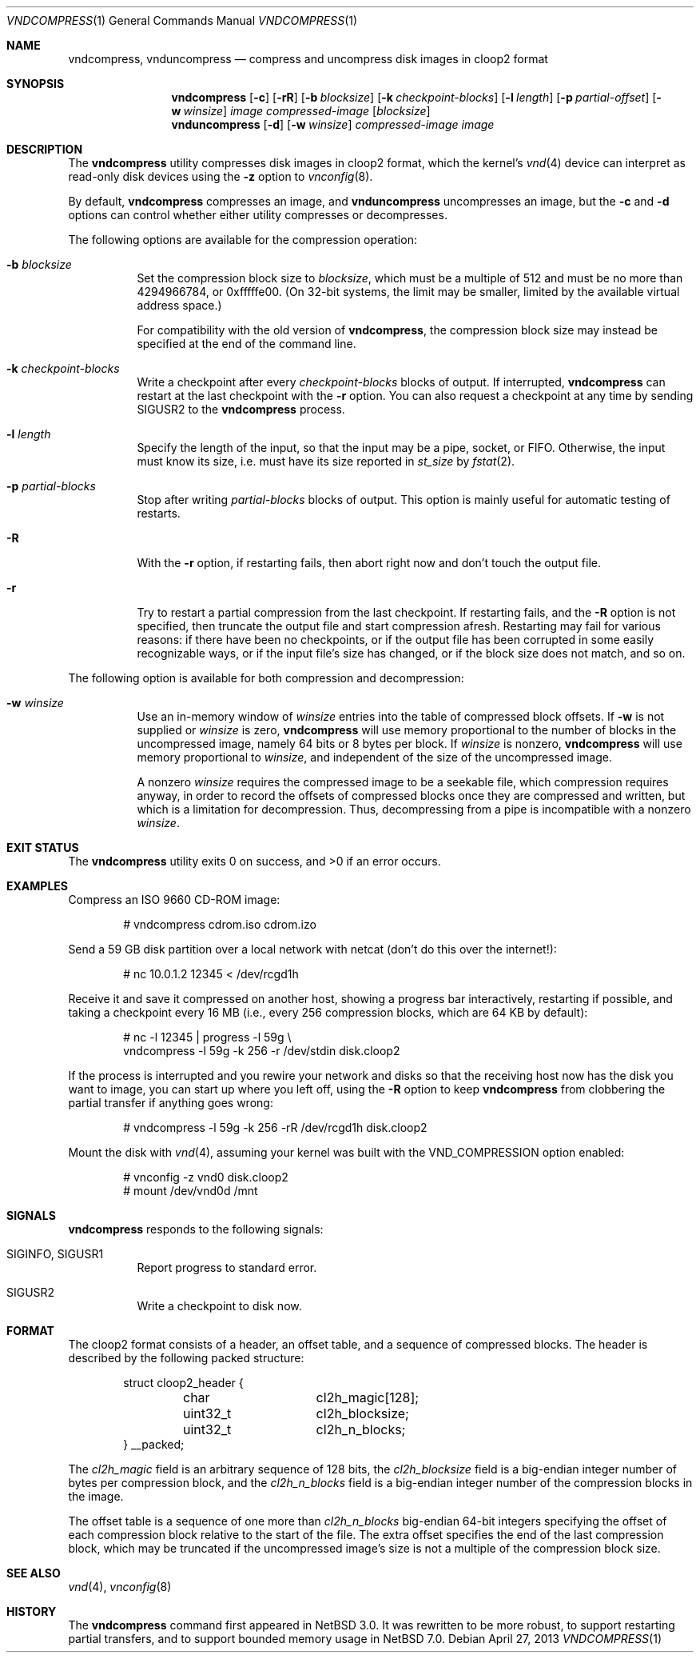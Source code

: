 .\"	$NetBSD: vndcompress.1,v 1.12 2014/01/22 06:17:51 riastradh Exp $
.\"
.\" Copyright (c) 2013 The NetBSD Foundation, Inc.
.\" All rights reserved.
.\"
.\" This documentation is derived from text contributed to The NetBSD
.\" Foundation by Taylor R. Campbell.
.\"
.\" Redistribution and use in source and binary forms, with or without
.\" modification, are permitted provided that the following conditions
.\" are met:
.\" 1. Redistributions of source code must retain the above copyright
.\"    notice, this list of conditions and the following disclaimer.
.\" 2. Redistributions in binary form must reproduce the above copyright
.\"    notice, this list of conditions and the following disclaimer in the
.\"    documentation and/or other materials provided with the distribution.
.\"
.\" THIS SOFTWARE IS PROVIDED BY THE NETBSD FOUNDATION, INC. AND CONTRIBUTORS
.\" ``AS IS'' AND ANY EXPRESS OR IMPLIED WARRANTIES, INCLUDING, BUT NOT LIMITED
.\" TO, THE IMPLIED WARRANTIES OF MERCHANTABILITY AND FITNESS FOR A PARTICULAR
.\" PURPOSE ARE DISCLAIMED.  IN NO EVENT SHALL THE FOUNDATION OR CONTRIBUTORS
.\" BE LIABLE FOR ANY DIRECT, INDIRECT, INCIDENTAL, SPECIAL, EXEMPLARY, OR
.\" CONSEQUENTIAL DAMAGES (INCLUDING, BUT NOT LIMITED TO, PROCUREMENT OF
.\" SUBSTITUTE GOODS OR SERVICES; LOSS OF USE, DATA, OR PROFITS; OR BUSINESS
.\" INTERRUPTION) HOWEVER CAUSED AND ON ANY THEORY OF LIABILITY, WHETHER IN
.\" CONTRACT, STRICT LIABILITY, OR TORT (INCLUDING NEGLIGENCE OR OTHERWISE)
.\" ARISING IN ANY WAY OUT OF THE USE OF THIS SOFTWARE, EVEN IF ADVISED OF THE
.\" POSSIBILITY OF SUCH DAMAGE.
.\"
.Dd April 27, 2013
.Dt VNDCOMPRESS 1
.Os
.Sh NAME
.Nm vndcompress ,
.Nm vnduncompress
.Nd compress and uncompress disk images in cloop2 format
.Sh SYNOPSIS
.Nm
.Op Fl c
.Op Fl rR
.Op Fl b Ar blocksize
.Op Fl k Ar checkpoint-blocks
.Op Fl l Ar length
.Op Fl p Ar partial-offset
.Op Fl w Ar winsize
.Ar image
.Ar compressed-image
.Op Ar blocksize
.Nm vnduncompress
.Op Fl d
.Op Fl w Ar winsize
.Ar compressed-image
.Ar image
.Sh DESCRIPTION
The
.Nm
utility compresses disk images in cloop2 format, which the kernel's
.Xr vnd 4
device can interpret as read-only disk devices using the
.Fl z
option to
.Xr vnconfig 8 .
.Pp
By default,
.Nm vndcompress
compresses an image, and
.Nm vnduncompress
uncompresses an image, but the
.Fl c
and
.Fl d
options can control whether either utility compresses or decompresses.
.Pp
The following options are available for the compression operation:
.Bl -tag -width indent
.It Fl b Ar blocksize
Set the compression block size to
.Ar blocksize ,
which must be a multiple of 512 and must be no more than 4294966784, or
0xfffffe00.
(On 32-bit systems, the limit may be smaller, limited by the available
virtual address space.)
.Pp
For compatibility with the old version of
.Nm ,
the compression block size may instead be specified at the end of the
command line.
.It Fl k Ar checkpoint-blocks
Write a checkpoint after every
.Ar checkpoint-blocks
blocks of output.
If interrupted,
.Nm
can restart at the last checkpoint with the
.Fl r
option.
You can also request a checkpoint at any time by sending
.Dv SIGUSR2
to the
.Nm
process.
.It Fl l Ar length
Specify the length of the input, so that the input may be a pipe,
socket, or FIFO.
Otherwise, the input must know its size, i.e. must have its size
reported in
.Fa st_size
by
.Xr fstat 2 .
.It Fl p Ar partial-blocks
Stop after writing
.Ar partial-blocks
blocks of output.
This option is mainly useful for automatic testing of restarts.
.It Fl R
With the
.Fl r
option, if restarting fails, then abort right now and don't touch the
output file.
.It Fl r
Try to restart a partial compression from the last checkpoint.
If restarting fails, and the
.Fl R
option is not specified, then truncate the output file and start
compression afresh.
Restarting may fail for various reasons: if there have been no
checkpoints, or if the output file has been corrupted in some easily
recognizable ways, or if the input file's size has changed, or if the
block size does not match, and so on.
.El
.Pp
The following option is available for both compression and
decompression:
.Bl -tag -width indent
.It Fl w Ar winsize
Use an in-memory window of
.Ar winsize
entries into the table of compressed block offsets.
If
.Fl w
is not supplied or
.Ar winsize
is zero,
.Nm
will use memory proportional to the number of blocks in the
uncompressed image, namely 64 bits or 8 bytes per block.
If
.Ar winsize
is nonzero,
.Nm
will use memory proportional to
.Ar winsize ,
and independent of the size of the uncompressed image.
.Pp
A nonzero
.Ar winsize
requires the compressed image to be a seekable file, which compression
requires anyway, in order to record the offsets of compressed blocks
once they are compressed and written, but which is a limitation for
decompression.
Thus, decompressing from a pipe is incompatible with a nonzero
.Ar winsize .
.El
.Sh EXIT STATUS
.Ex -std
.Sh EXAMPLES
Compress an ISO 9660 CD-ROM image:
.Bd -literal -offset indent
# vndcompress cdrom.iso cdrom.izo
.Ed
.Pp
Send a 59 GB disk partition over a local network with netcat (don't do
this over the internet!):
.Bd -literal -offset indent
# nc 10.0.1.2 12345 < /dev/rcgd1h
.Ed
.Pp
Receive it and save it compressed on another host, showing a progress
bar interactively, restarting if possible, and taking a checkpoint
every 16 MB (i.e., every 256 compression blocks, which are 64 KB by
default):
.Bd -literal -offset indent
# nc -l 12345 | progress -l 59g \e
    vndcompress -l 59g -k 256 -r /dev/stdin disk.cloop2
.Ed
.Pp
If the process is interrupted and you rewire your network and disks so
that the receiving host now has the disk you want to image, you can
start up where you left off, using the
.Fl R
option to keep
.Nm
from clobbering the partial transfer if anything goes wrong:
.Bd -literal -offset indent
# vndcompress -l 59g -k 256 -rR /dev/rcgd1h disk.cloop2
.Ed
.Pp
Mount the disk with
.Xr vnd 4 ,
assuming your kernel was built with the
.Dv VND_COMPRESSION
option enabled:
.Bd -literal -offset indent
# vnconfig -z vnd0 disk.cloop2
# mount /dev/vnd0d /mnt
.Ed
.Sh SIGNALS
.Nm
responds to the following signals:
.Bl -tag -width indent
.It Dv SIGINFO , Dv SIGUSR1
Report progress to standard error.
.It Dv SIGUSR2
Write a checkpoint to disk now.
.El
.Sh FORMAT
The cloop2 format consists of a header, an offset table, and a sequence
of compressed blocks.
The header is described by the following packed structure:
.Bd -literal -offset indent
struct cloop2_header {
	char		cl2h_magic[128];
	uint32_t	cl2h_blocksize;
	uint32_t	cl2h_n_blocks;
} __packed;
.Ed
.Pp
The
.Fa cl2h_magic
field is an arbitrary sequence of 128 bits, the
.Fa cl2h_blocksize
field is a big-endian integer number of bytes per compression block,
and the
.Fa cl2h_n_blocks
field is a big-endian integer number of the compression blocks in the
image.
.Pp
The offset table is a sequence of one more than
.Fa cl2h_n_blocks
big-endian 64-bit integers specifying the offset of each compression
block relative to the start of the file.
The extra offset specifies the end of the last compression block, which
may be truncated if the uncompressed image's size is not a multiple of
the compression block size.
.Sh SEE ALSO
.Xr vnd 4 ,
.Xr vnconfig 8
.Sh HISTORY
The
.Nm
command first appeared in
.Nx 3.0 .
It was rewritten to be more robust, to support restarting partial
transfers, and to support bounded memory usage in
.Nx 7.0 .
